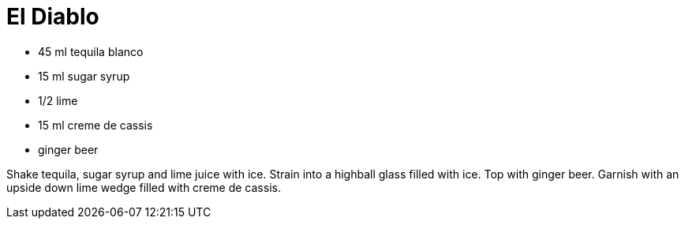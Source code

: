 = El Diablo

* 45 ml tequila blanco
* 15 ml sugar syrup
* 1/2 lime
* 15 ml creme de cassis
* ginger beer

Shake tequila, sugar syrup and lime juice with ice. 
Strain into a highball glass filled with ice. 
Top with ginger beer. 
Garnish with an upside down lime wedge filled with creme de cassis.